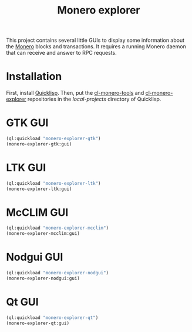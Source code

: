 #+TITLE: Monero explorer

This project contains several little GUIs to display some information about the
[[https://www.getmonero.org][Monero]] blocks and transactions. It requires a running Monero daemon that can
receive and answer to RPC requests.

* Installation

First, install [[https://www.quicklisp.org][Quicklisp]]. Then, put the [[https://github.com/glv2/cl-monero-tools][cl-monero-tools]] and [[https://github.com/glv2/cl-monero-explorer][cl-monero-explorer]]
repositories in the /local-projects/ directory of Quicklisp.

* GTK GUI

#+BEGIN_SRC lisp
(ql:quickload "monero-explorer-gtk")
(monero-explorer-gtk:gui)
#+END_SRC

* LTK GUI

#+BEGIN_SRC lisp
(ql:quickload "monero-explorer-ltk")
(monero-explorer-ltk:gui)
#+END_SRC

* McCLIM GUI

#+BEGIN_SRC lisp
(ql:quickload "monero-explorer-mcclim")
(monero-explorer-mcclim:gui)
#+END_SRC

* Nodgui GUI

#+BEGIN_SRC lisp
(ql:quickload "monero-explorer-nodgui")
(monero-explorer-nodgui:gui)
#+END_SRC

* Qt GUI

#+BEGIN_SRC lisp
(ql:quickload "monero-explorer-qt")
(monero-explorer-qt:gui)
#+END_SRC
